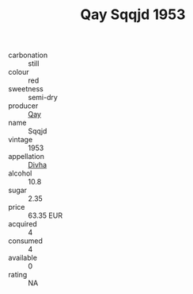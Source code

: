 :PROPERTIES:
:ID:                     e09c460f-8e7d-4cc9-8240-0ec879c2cba9
:END:
#+TITLE: Qay Sqqjd 1953

- carbonation :: still
- colour :: red
- sweetness :: semi-dry
- producer :: [[id:c8fd643f-17cf-4963-8cdb-3997b5b1f19c][Qay]]
- name :: Sqqjd
- vintage :: 1953
- appellation :: [[id:c31dd59d-0c4f-4f27-adba-d84cb0bd0365][Divha]]
- alcohol :: 10.8
- sugar :: 2.35
- price :: 63.35 EUR
- acquired :: 4
- consumed :: 4
- available :: 0
- rating :: NA


